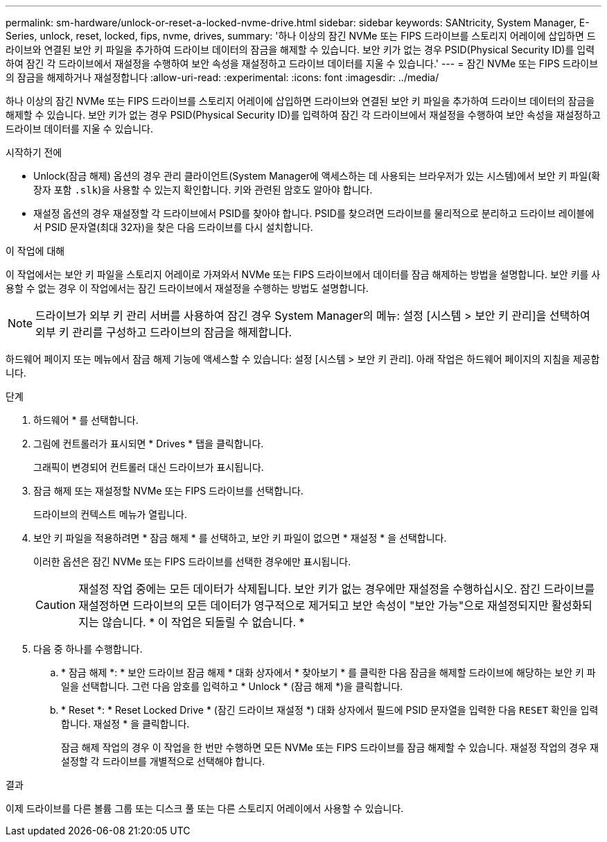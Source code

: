 ---
permalink: sm-hardware/unlock-or-reset-a-locked-nvme-drive.html 
sidebar: sidebar 
keywords: SANtricity, System Manager, E-Series, unlock, reset, locked, fips, nvme, drives, 
summary: '하나 이상의 잠긴 NVMe 또는 FIPS 드라이브를 스토리지 어레이에 삽입하면 드라이브와 연결된 보안 키 파일을 추가하여 드라이브 데이터의 잠금을 해제할 수 있습니다. 보안 키가 없는 경우 PSID(Physical Security ID)를 입력하여 잠긴 각 드라이브에서 재설정을 수행하여 보안 속성을 재설정하고 드라이브 데이터를 지울 수 있습니다.' 
---
= 잠긴 NVMe 또는 FIPS 드라이브의 잠금을 해제하거나 재설정합니다
:allow-uri-read: 
:experimental: 
:icons: font
:imagesdir: ../media/


[role="lead"]
하나 이상의 잠긴 NVMe 또는 FIPS 드라이브를 스토리지 어레이에 삽입하면 드라이브와 연결된 보안 키 파일을 추가하여 드라이브 데이터의 잠금을 해제할 수 있습니다. 보안 키가 없는 경우 PSID(Physical Security ID)를 입력하여 잠긴 각 드라이브에서 재설정을 수행하여 보안 속성을 재설정하고 드라이브 데이터를 지울 수 있습니다.

.시작하기 전에
* Unlock(잠금 해제) 옵션의 경우 관리 클라이언트(System Manager에 액세스하는 데 사용되는 브라우저가 있는 시스템)에서 보안 키 파일(확장자 포함 `.slk`)을 사용할 수 있는지 확인합니다. 키와 관련된 암호도 알아야 합니다.
* 재설정 옵션의 경우 재설정할 각 드라이브에서 PSID를 찾아야 합니다. PSID를 찾으려면 드라이브를 물리적으로 분리하고 드라이브 레이블에서 PSID 문자열(최대 32자)을 찾은 다음 드라이브를 다시 설치합니다.


.이 작업에 대해
이 작업에서는 보안 키 파일을 스토리지 어레이로 가져와서 NVMe 또는 FIPS 드라이브에서 데이터를 잠금 해제하는 방법을 설명합니다. 보안 키를 사용할 수 없는 경우 이 작업에서는 잠긴 드라이브에서 재설정을 수행하는 방법도 설명합니다.

[NOTE]
====
드라이브가 외부 키 관리 서버를 사용하여 잠긴 경우 System Manager의 메뉴: 설정 [시스템 > 보안 키 관리]을 선택하여 외부 키 관리를 구성하고 드라이브의 잠금을 해제합니다.

====
하드웨어 페이지 또는 메뉴에서 잠금 해제 기능에 액세스할 수 있습니다: 설정 [시스템 > 보안 키 관리]. 아래 작업은 하드웨어 페이지의 지침을 제공합니다.

.단계
. 하드웨어 * 를 선택합니다.
. 그림에 컨트롤러가 표시되면 * Drives * 탭을 클릭합니다.
+
그래픽이 변경되어 컨트롤러 대신 드라이브가 표시됩니다.

. 잠금 해제 또는 재설정할 NVMe 또는 FIPS 드라이브를 선택합니다.
+
드라이브의 컨텍스트 메뉴가 열립니다.

. 보안 키 파일을 적용하려면 * 잠금 해제 * 를 선택하고, 보안 키 파일이 없으면 * 재설정 * 을 선택합니다.
+
이러한 옵션은 잠긴 NVMe 또는 FIPS 드라이브를 선택한 경우에만 표시됩니다.

+
[CAUTION]
====
재설정 작업 중에는 모든 데이터가 삭제됩니다. 보안 키가 없는 경우에만 재설정을 수행하십시오. 잠긴 드라이브를 재설정하면 드라이브의 모든 데이터가 영구적으로 제거되고 보안 속성이 "보안 가능"으로 재설정되지만 활성화되지는 않습니다. * 이 작업은 되돌릴 수 없습니다. *

====
. 다음 중 하나를 수행합니다.
+
.. * 잠금 해제 *: * 보안 드라이브 잠금 해제 * 대화 상자에서 * 찾아보기 * 를 클릭한 다음 잠금을 해제할 드라이브에 해당하는 보안 키 파일을 선택합니다. 그런 다음 암호를 입력하고 * Unlock * (잠금 해제 *)을 클릭합니다.
.. * Reset *: * Reset Locked Drive * (잠긴 드라이브 재설정 *) 대화 상자에서 필드에 PSID 문자열을 입력한 다음 `RESET` 확인을 입력합니다. 재설정 * 을 클릭합니다.
+
잠금 해제 작업의 경우 이 작업을 한 번만 수행하면 모든 NVMe 또는 FIPS 드라이브를 잠금 해제할 수 있습니다. 재설정 작업의 경우 재설정할 각 드라이브를 개별적으로 선택해야 합니다.





.결과
이제 드라이브를 다른 볼륨 그룹 또는 디스크 풀 또는 다른 스토리지 어레이에서 사용할 수 있습니다.
